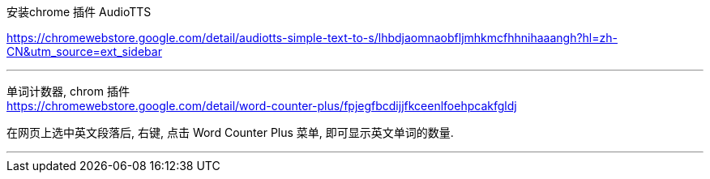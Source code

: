 
安装chrome 插件 AudioTTS


https://chromewebstore.google.com/detail/audiotts-simple-text-to-s/lhbdjaomnaobfljmhkmcfhhnihaaangh?hl=zh-CN&utm_source=ext_sidebar


'''


单词计数器, chrom 插件  +
https://chromewebstore.google.com/detail/word-counter-plus/fpjegfbcdijjfkceenlfoehpcakfgldj

在网页上选中英文段落后, 右键, 点击 Word Counter Plus 菜单, 即可显示英文单词的数量.

'''


